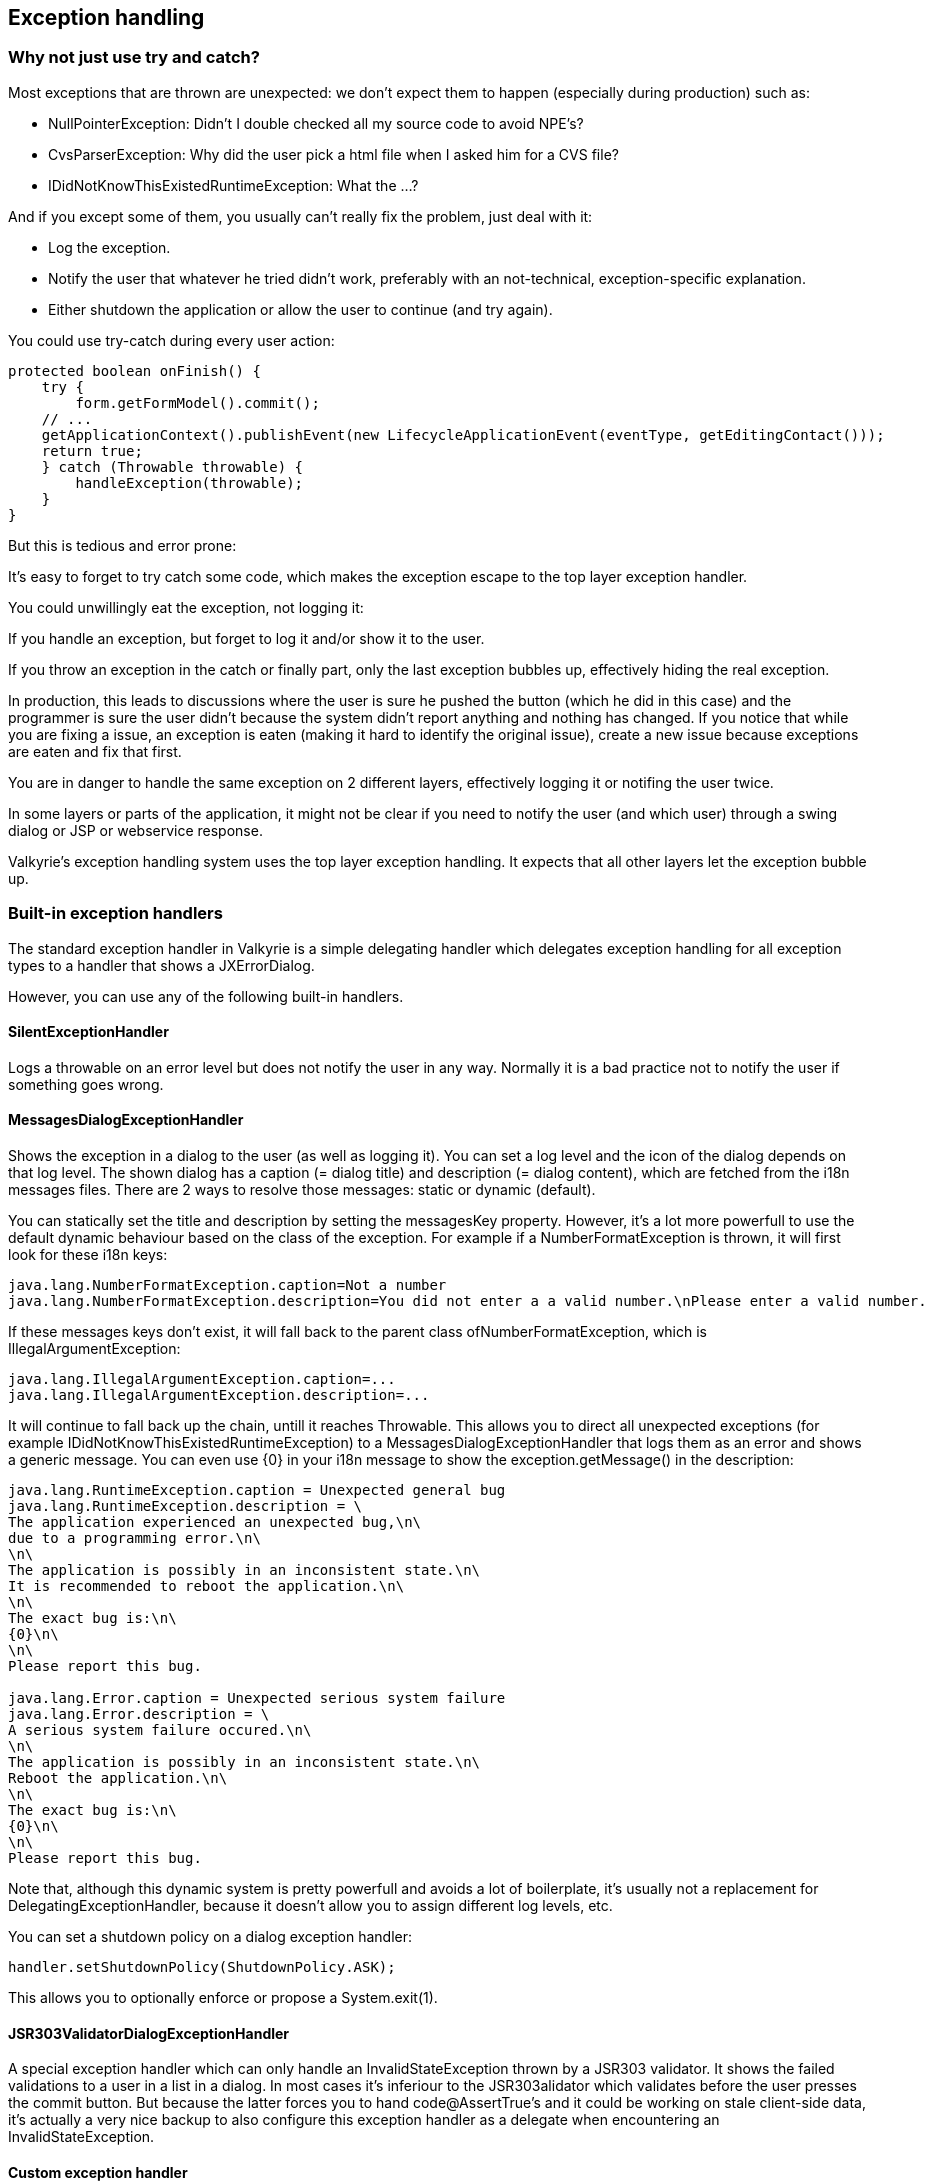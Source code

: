 
== Exception handling

=== Why not just use try and catch?

Most exceptions that are thrown are unexpected: we don't expect them to happen (especially during production) such as:

* NullPointerException: Didn't I double checked all my source code to avoid NPE's?
* CvsParserException: Why did the user pick a html file when I asked him for a CVS file?
* IDidNotKnowThisExistedRuntimeException: What the ...?

And if you except some of them, you usually can't really fix the problem, just deal with it:

* Log the exception.
* Notify the user that whatever he tried didn't work, preferably with an not-technical, exception-specific explanation.
* Either shutdown the application or allow the user to continue (and try again).

You could use try-catch during every user action:

[source,java]
----
protected boolean onFinish() {
    try {
        form.getFormModel().commit();
    // ...
    getApplicationContext().publishEvent(new LifecycleApplicationEvent(eventType, getEditingContact()));
    return true;
    } catch (Throwable throwable) {
        handleException(throwable);
    }
}
----

But this is tedious and error prone:

It's easy to forget to try catch some code, which makes the exception escape to the top layer exception handler.

You could unwillingly eat the exception, not logging it:

If you handle an exception, but forget to log it and/or show it to the user.

If you throw an exception in the catch or finally part, only the last exception bubbles up, effectively hiding the real exception.

In production, this leads to discussions where the user is sure he pushed the button (which he did in this case) and the programmer is sure the user didn't because the system didn't report anything and nothing has changed. If you notice that while you are fixing a issue, an exception is eaten (making it hard to identify the original issue), create a new issue because exceptions are eaten and fix that first.

You are in danger to handle the same exception on 2 different layers, effectively logging it or notifing the user twice.

In some layers or parts of the application, it might not be clear if you need to notify the user (and which user) through a swing dialog or JSP or webservice response.

Valkyrie's exception handling system uses the top layer exception handling. It expects that all other layers let the exception bubble up.

=== Built-in exception handlers

The standard exception handler in Valkyrie is a simple delegating handler which delegates exception handling for all exception types to a handler that shows a JXErrorDialog.

However, you can use any of the following built-in handlers.

==== SilentExceptionHandler

Logs a throwable on an error level but does not notify the user in any way. Normally it is a bad practice not to notify the user if something goes wrong.

==== MessagesDialogExceptionHandler

Shows the exception in a dialog to the user (as well as logging it). You can set a log level and the icon of the dialog depends on that log level. The shown dialog has a caption (= dialog title) and description (= dialog content), which are fetched from the i18n messages files. There are 2 ways to resolve those messages: static or dynamic (default).

You can statically set the title and description by setting the messagesKey property. However, it's a lot more powerfull to use the default dynamic behaviour based on the class of the exception. For example if a NumberFormatException is thrown, it will first look for these i18n keys:

[source,java]
----
java.lang.NumberFormatException.caption=Not a number
java.lang.NumberFormatException.description=You did not enter a a valid number.\nPlease enter a valid number.
----

If these messages keys don't exist, it will fall back to the parent class ofNumberFormatException, which is IllegalArgumentException:

[source,java]
----
java.lang.IllegalArgumentException.caption=...
java.lang.IllegalArgumentException.description=...
----

It will continue to fall back up the chain, untill it reaches Throwable. This allows you to direct all unexpected exceptions (for example IDidNotKnowThisExistedRuntimeException) to a MessagesDialogExceptionHandler that logs them as an error and shows a generic message. You can even use {0} in your i18n message to show the exception.getMessage() in the description:

[source,text]
----
java.lang.RuntimeException.caption = Unexpected general bug
java.lang.RuntimeException.description = \
The application experienced an unexpected bug,\n\
due to a programming error.\n\
\n\
The application is possibly in an inconsistent state.\n\
It is recommended to reboot the application.\n\
\n\
The exact bug is:\n\
{0}\n\
\n\
Please report this bug.

java.lang.Error.caption = Unexpected serious system failure
java.lang.Error.description = \
A serious system failure occured.\n\
\n\
The application is possibly in an inconsistent state.\n\
Reboot the application.\n\
\n\
The exact bug is:\n\
{0}\n\
\n\
Please report this bug.
----

Note that, although this dynamic system is pretty powerfull and avoids a lot of boilerplate, it's usually not a replacement for DelegatingExceptionHandler, because it doesn't allow you to assign different log levels, etc.

You can set a shutdown policy on a dialog exception handler:

[source,java]
----
handler.setShutdownPolicy(ShutdownPolicy.ASK);
----

This allows you to optionally enforce or propose a System.exit(1).

==== JSR303ValidatorDialogExceptionHandler

A special exception handler which can only handle an InvalidStateException thrown by a JSR303 validator. It shows the failed validations to a user in a list in a dialog. In most cases it's inferiour to the JSR303alidator which validates before the user presses the commit button. But because the latter forces you to hand code@AssertTrue's and it could be working on stale client-side data, it's actually a very nice backup to also configure this exception handler as a delegate when encountering an InvalidStateException.

==== Custom exception handler

You can also extend AbstractLoggingExceptionHandler and implement this method:

[source,java]
----
public void notifyUserAboutException(Thread thread, Throwable throwable) {
    // ...
}
----

=== Picking the right exception handler for the right exception

There are bunch of build-in exception handlers, but ussually there isn't one exception handler that fits alls exceptions. A DelegatingExceptionHandler allows you to delegate an exception to the right exception handler. It accepts a delegate list and traverses that list in order. The first delegate that can handle the exception, has to handle the exception and the rest of the delegate list is ignored.

For example, here we configure authentication and authorization exceptions to a WARNMessagesDialogExceptionHandler, JSR303 validator exceptions to an INFO JSR303ValidatorDialogExceptionHandler and the rest to an ERRORJXErrorDialogExceptionHandler which asks whether a shutdown is wanted.

[source,java]
----
@Override
public RegisterableExceptionHandler registerableExceptionHandler() {
    DelegatingExceptionHandler handler = new DelegatingExceptionHandler();
    MessagesDialogExceptionHandler securityHandler = new MessagesDialogExceptionHandler();
    securityHandler.setLevel(AbstractLoggingExceptionHandler.LoggingLevel.WARN);
    handler.getDelegateList().add(
            new SimpleExceptionHandlerDelegate(Lists.<Class<? extends Throwable>>newArrayList(AuthenticationException.class),
                    securityHandler));
    JSR303ValidatorDialogExceptionHandler validationHandler = new JSR303ValidatorDialogExceptionHandler();
    validationHandler.setLevel(AbstractLoggingExceptionHandler.LoggingLevel.INFO);
    handler.getDelegateList().add(
            new SimpleExceptionHandlerDelegate(Lists.<Class<? extends Throwable>>newArrayList(ConstraintViolationException.class),
                    validationHandler));
    JXErrorDialogExceptionHandler generalHandler = new JXErrorDialogExceptionHandler();
    generalHandler.setLevel(AbstractLoggingExceptionHandler.LoggingLevel.ERROR);
    generalHandler.setShutdownPolicy(ShutdownPolicy.ASK);
    handler.getDelegateList().add(
            new SimpleExceptionHandlerDelegate(Lists.<Class<? extends Throwable>>newArrayList(Throwable.class),
                    validationHandler));
    return handler;
}
----

==== SimpleExceptionHandlerDelegate

Processes the exception if it is an instance of throwableClass or the throwableClassList.

==== ChainInspectingExceptionHandlerDelegate

In most cases this class is overkill and SimpleExceptionHandlerDelegate with a purger will suffice. However if those don't suffice, read the javadoc of this class.

==== ExceptionPurger

An exception purger allows you to cream off wrapper exceptions. This allows you to handle a chained exception in the chain of the uncaught exception, instead of the uncaught exception itself. Almost all exception handlers and delegate's support the use of a purger. DefaultExceptionPurger supports 2 ways to identify the depth to cream off: include or exclude based.

A chained exception of the type in the includeThrowableClassList is stripped from all it's wrapper exceptions and handled by the exception handler or evaluated by the delegate. For example, we want to handle every SQLException even if it's wrapped:

[source,java]
----
@Override
public RegisterableExceptionHandler registerableExceptionHandler() {
    DelegatingExceptionHandler handler = new DelegatingExceptionHandler();
    MessagesDialogExceptionHandler securityHandler = new MessagesDialogExceptionHandler();
    SimpleExceptionHandlerDelegate handlerDelegate = new SimpleExceptionHandlerDelegate(Lists.<Class<? extends Throwable>>newArrayList(SQLException.class),
            securityHandler);
    handlerDelegate.setExceptionPurger(new DefaultExceptionPurger(SQLException.class, null));
    handler.getDelegateList().add(handlerDelegate);
    return handler;
}
----

A chained exception of the type in the excludeThrowableClassList is stripped together with all it's wrapper exceptions and it's cause is handled by the exception handler or evaluated by the delegate. For example the server wraps all exceptions in an annoying, useless WrappingServiceCallException and we want to get rid of it:

[source,java]
----
@Override
public RegisterableExceptionHandler registerableExceptionHandler() {
    DelegatingExceptionHandler handler = new DelegatingExceptionHandler();
    MessagesDialogExceptionHandler securityHandler = new MessagesDialogExceptionHandler();
    SimpleExceptionHandlerDelegate handlerDelegate = new SimpleExceptionHandlerDelegate(Lists.<Class<? extends Throwable>>newArrayList(Throwable.class),
            securityHandler);
    handlerDelegate.setExceptionPurger(new DefaultExceptionPurger(null, WrappingServiceException.class));
    handler.getDelegateList().add(handlerDelegate);
    return handler;
}
----
